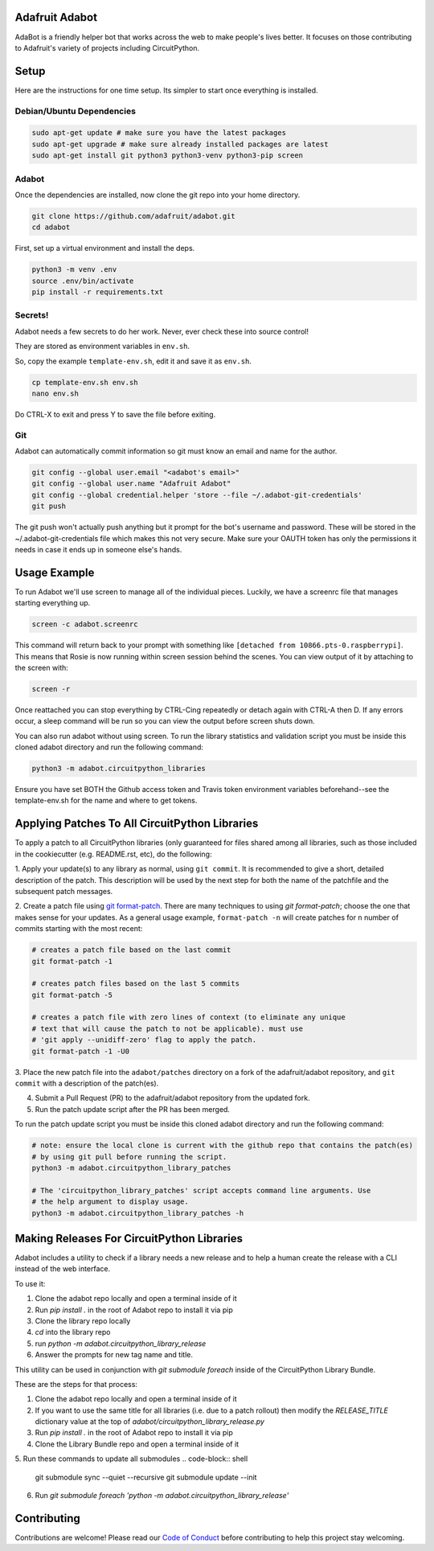 
Adafruit Adabot
============

.. image :: https://img.shields.io/discord/327254708534116352.svg
    :target: https://adafru.it/discord
    :alt: Discord

AdaBot is a friendly helper bot that works across the web to make people's
lives better. It focuses on those contributing to Adafruit's variety of
projects including CircuitPython.

Setup
=======

Here are the instructions for one time setup. Its simpler to start once
everything is installed.

Debian/Ubuntu Dependencies
+++++++++++++++++++++++++++

.. code-block:: shell

    sudo apt-get update # make sure you have the latest packages
    sudo apt-get upgrade # make sure already installed packages are latest
    sudo apt-get install git python3 python3-venv python3-pip screen

Adabot
++++++++++

Once the dependencies are installed, now clone the git repo into your home directory.

.. code-block:: shell

    git clone https://github.com/adafruit/adabot.git
    cd adabot

First, set up a virtual environment and install the deps.

.. code-block:: shell

  python3 -m venv .env
  source .env/bin/activate
  pip install -r requirements.txt

Secrets!
+++++++++

Adabot needs a few secrets to do her work. Never, ever check these into source
control!

They are stored as environment variables in ``env.sh``.

So, copy the example ``template-env.sh``, edit it and save it as ``env.sh``.

.. code-block:: shell

    cp template-env.sh env.sh
    nano env.sh

Do CTRL-X to exit and press Y to save the file before exiting.

Git
+++++++++

Adabot can automatically commit information so git must know an email and name
for the author.

.. code-block:: shell

    git config --global user.email "<adabot's email>"
    git config --global user.name "Adafruit Adabot"
    git config --global credential.helper 'store --file ~/.adabot-git-credentials'
    git push

The git push won't actually push anything but it prompt for the bot's username
and password. These will be stored in the ~/.adabot-git-credentials file which
makes this not very secure. Make sure your OAUTH token has only the permissions
it needs in case it ends up in someone else's hands.

Usage Example
=============

To run Adabot we'll use screen to manage all of the individual pieces. Luckily,
we have a screenrc file that manages starting everything up.

.. code-block:: shell

    screen -c adabot.screenrc

This command will return back to your prompt with something like
``[detached from 10866.pts-0.raspberrypi]``. This means that Rosie is now
running within screen session behind the scenes. You can view output of it by
attaching to the screen with:

.. code-block:: shell

    screen -r

Once reattached you can stop everything by CTRL-Cing repeatedly or detach again
with CTRL-A then D. If any errors occur, a sleep command will be run so you can
view the output before screen shuts down.

You can also run adabot without using screen. To run the library statistics and validation script you must be inside this cloned
adabot directory and run the following command:

.. code-block:: shell

    python3 -m adabot.circuitpython_libraries

Ensure you have set BOTH the Github access token and Travis token environment
variables beforehand--see the template-env.sh for the name and where to get tokens.

Applying Patches To All CircuitPython Libraries
================================================
To apply a patch to all CircuitPython libraries (only guaranteed for files shared
among all libraries, such as those included in the cookiecutter (e.g. README.rst, etc),
do the following:

1. Apply your update(s) to any library as normal, using ``git commit``. It is recommended to
give a short, detailed description of the patch. This description will be used by the next
step for both the name of the patchfile and the subsequent patch messages.

2. Create a patch file using `git format-patch <https://git-scm.com/docs/git-format-patch>`_.
There are many techniques to using `git format-patch`; choose the one that makes
sense for your updates. As a general usage example, ``format-patch -n`` will create patches
for ``n`` number of commits starting with the most recent:

.. code-block:: shell

    # creates a patch file based on the last commit
    git format-patch -1

    # creates patch files based on the last 5 commits
    git format-patch -5

    # creates a patch file with zero lines of context (to eliminate any unique
    # text that will cause the patch to not be applicable). must use
    # 'git apply --unidiff-zero' flag to apply the patch.
    git format-patch -1 -U0

3. Place the new patch file into the ``adabot/patches`` directory on a fork of the
adafruit/adabot repository, and ``git commit`` with a description of the patch(es).

4. Submit a Pull Request (PR) to the adafruit/adabot repository from the updated fork.

5. Run the patch update script after the PR has been merged.


To run the patch update script you must be inside this cloned adabot directory and
run the following command:

.. code-block:: shell

    # note: ensure the local clone is current with the github repo that contains the patch(es)
    # by using git pull before running the script.
    python3 -m adabot.circuitpython_library_patches

    # The 'circuitpython_library_patches' script accepts command line arguments. Use
    # the help argument to display usage.
    python3 -m adabot.circuitpython_library_patches -h


Making Releases For CircuitPython Libraries
===========================================
Adabot includes a utility to check if a library needs a new release
and to help a human create the release with a CLI instead of the
web interface.

To use it:

1. Clone the adabot repo locally and open a terminal inside of it
2. Run `pip install .` in the root of Adabot repo to install it via pip
3. Clone the library repo locally
4. `cd` into the library repo
5. run `python -m adabot.circuitpython_library_release`
6. Answer the prompts for new tag name and title.

This utility can be used in conjunction with `git submodule foreach` inside of the
CircuitPython Library Bundle.

These are the steps for that process:

1. Clone the adabot repo locally and open a terminal inside of it
2. If you want to use the same title for all libraries (i.e. due to a patch rollout)
   then modify the `RELEASE_TITLE` dictionary value at the top
   of `adabot/circuitpython_library_release.py`
3. Run `pip install .` in the root of Adabot repo to install it via pip
4. Clone the Library Bundle repo and open a terminal inside of it
5. Run these commands to update all submodules
.. code-block:: shell
    git submodule sync --quiet --recursive
    git submodule update --init
6. Run `git submodule foreach 'python -m adabot.circuitpython_library_release'`



Contributing
============

Contributions are welcome! Please read our `Code of Conduct
<https://github.com/adafruit/Adafruit_CircuitPython_adabot/blob/main/CODE_OF_CONDUCT.md>`_
before contributing to help this project stay welcoming.
